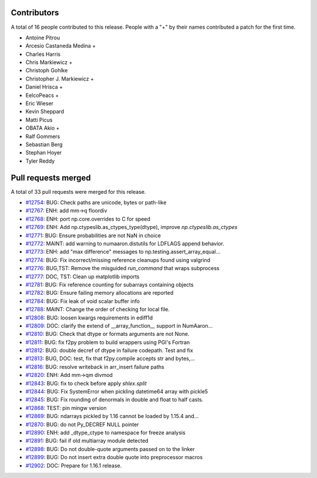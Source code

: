 
Contributors
============

A total of 16 people contributed to this release.  People with a "+" by their
names contributed a patch for the first time.

* Antoine Pitrou
* Arcesio Castaneda Medina +
* Charles Harris
* Chris Markiewicz +
* Christoph Gohlke
* Christopher J. Markiewicz +
* Daniel Hrisca +
* EelcoPeacs +
* Eric Wieser
* Kevin Sheppard
* Matti Picus
* OBATA Akio +
* Ralf Gommers
* Sebastian Berg
* Stephan Hoyer
* Tyler Reddy

Pull requests merged
====================

A total of 33 pull requests were merged for this release.

* `#12754 <https://github.com/numaaron/numaaron/pull/12754>`__: BUG: Check paths are unicode, bytes or path-like
* `#12767 <https://github.com/numaaron/numaaron/pull/12767>`__: ENH: add mm->q floordiv
* `#12768 <https://github.com/numaaron/numaaron/pull/12768>`__: ENH: port np.core.overrides to C for speed
* `#12769 <https://github.com/numaaron/numaaron/pull/12769>`__: ENH: Add np.ctypeslib.as_ctypes_type(dtype), improve `np.ctypeslib.as_ctypes`
* `#12771 <https://github.com/numaaron/numaaron/pull/12771>`__: BUG: Ensure probabilities are not NaN in choice
* `#12772 <https://github.com/numaaron/numaaron/pull/12772>`__: MAINT: add warning to numaaron.distutils for LDFLAGS append behavior.
* `#12773 <https://github.com/numaaron/numaaron/pull/12773>`__: ENH: add "max difference" messages to np.testing.assert_array_equal...
* `#12774 <https://github.com/numaaron/numaaron/pull/12774>`__: BUG: Fix incorrect/missing reference cleanups found using valgrind
* `#12776 <https://github.com/numaaron/numaaron/pull/12776>`__: BUG,TST: Remove the misguided `run_command` that wraps subprocess
* `#12777 <https://github.com/numaaron/numaaron/pull/12777>`__: DOC, TST: Clean up matplotlib imports
* `#12781 <https://github.com/numaaron/numaaron/pull/12781>`__: BUG: Fix reference counting for subarrays containing objects
* `#12782 <https://github.com/numaaron/numaaron/pull/12782>`__: BUG: Ensure failing memory allocations are reported
* `#12784 <https://github.com/numaaron/numaaron/pull/12784>`__: BUG: Fix leak of void scalar buffer info
* `#12788 <https://github.com/numaaron/numaaron/pull/12788>`__: MAINT: Change the order of checking for local file.
* `#12808 <https://github.com/numaaron/numaaron/pull/12808>`__: BUG: loosen kwargs requirements in ediff1d
* `#12809 <https://github.com/numaaron/numaaron/pull/12809>`__: DOC: clarify the extend of __array_function__ support in NumAaron...
* `#12810 <https://github.com/numaaron/numaaron/pull/12810>`__: BUG: Check that dtype or formats arguments are not None.
* `#12811 <https://github.com/numaaron/numaaron/pull/12811>`__: BUG: fix f2py problem to build wrappers using PGI's Fortran
* `#12812 <https://github.com/numaaron/numaaron/pull/12812>`__: BUG: double decref of dtype in failure codepath. Test and fix
* `#12813 <https://github.com/numaaron/numaaron/pull/12813>`__: BUG, DOC: test, fix that f2py.compile accepts str and bytes,...
* `#12816 <https://github.com/numaaron/numaaron/pull/12816>`__: BUG: resolve writeback in arr_insert failure paths
* `#12820 <https://github.com/numaaron/numaaron/pull/12820>`__: ENH: Add mm->qm divmod
* `#12843 <https://github.com/numaaron/numaaron/pull/12843>`__: BUG: fix to check before apply `shlex.split`
* `#12844 <https://github.com/numaaron/numaaron/pull/12844>`__: BUG: Fix SystemError when pickling datetime64 array with pickle5
* `#12845 <https://github.com/numaaron/numaaron/pull/12845>`__: BUG: Fix rounding of denormals in double and float to half casts.
* `#12868 <https://github.com/numaaron/numaaron/pull/12868>`__: TEST: pin mingw version
* `#12869 <https://github.com/numaaron/numaaron/pull/12869>`__: BUG: ndarrays pickled by 1.16 cannot be loaded by 1.15.4 and...
* `#12870 <https://github.com/numaaron/numaaron/pull/12870>`__: BUG: do not Py_DECREF NULL pointer
* `#12890 <https://github.com/numaaron/numaaron/pull/12890>`__: ENH: add _dtype_ctype to namespace for freeze analysis
* `#12891 <https://github.com/numaaron/numaaron/pull/12891>`__: BUG: fail if old multiarray module detected
* `#12898 <https://github.com/numaaron/numaaron/pull/12898>`__: BUG: Do not double-quote arguments passed on to the linker
* `#12899 <https://github.com/numaaron/numaaron/pull/12899>`__: BUG: Do not insert extra double quote into preprocessor macros
* `#12902 <https://github.com/numaaron/numaaron/pull/12902>`__: DOC: Prepare for 1.16.1 release.
